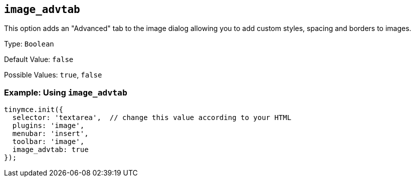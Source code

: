 [[image_advtab]]
== `+image_advtab+`

This option adds an "Advanced" tab to the image dialog allowing you to add custom styles, spacing and borders to images.

Type: `+Boolean+`

Default Value: `+false+`

Possible Values: `+true+`, `+false+`

=== Example: Using `+image_advtab+`

[source,js]
----
tinymce.init({
  selector: 'textarea',  // change this value according to your HTML
  plugins: 'image',
  menubar: 'insert',
  toolbar: 'image',
  image_advtab: true
});
----
